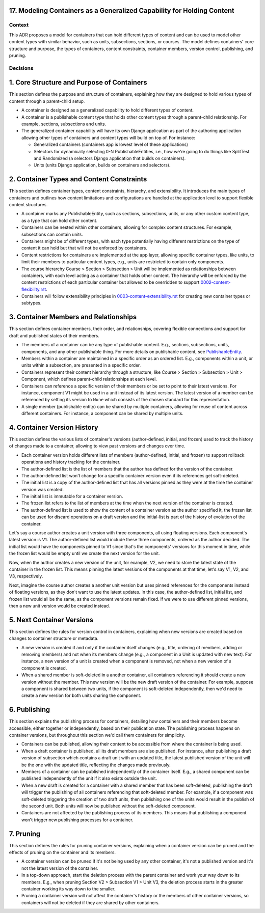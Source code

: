 17. Modeling Containers as a Generalized Capability for Holding Content
========================================================================

Context
-------

This ADR proposes a model for containers that can hold different types of content and can be used to model other content types with similar behavior, such as units, subsections, sections, or courses. The model defines containers' core structure and purpose, the types of containers, content constraints, container members, version control, publishing, and pruning.

Decisions
---------

1. Core Structure and Purpose of Containers
===========================================

This section defines the purpose and structure of containers, explaining how they are designed to hold various types of content through a parent-child setup.

- A container is designed as a generalized capability to hold different types of content.
- A container is a publishable content type that holds other content types through a parent-child relationship. For example, sections, subsections and units.
- The generalized container capability will have its own Django application as part of the authoring application allowing other types of containers and content types will build on top of. For instance:

  - Generalized containers (containers app is lowest level of these applications)
  - Selectors for dynamically selecting 0-N PublishableEntities, i.e., how we're going to do things like SplitTest and Randomized (a selectors Django application that builds on containers).
  - Units (units Django application, builds on containers and selectors).

2. Container Types and Content Constraints
==========================================

This section defines container types, content constraints, hierarchy, and extensibility. It introduces the main types of containers and outlines how content limitations and configurations are handled at the application level to support flexible content structures.

- A container marks any PublishableEntity, such as sections, subsections, units, or any other custom content type, as a type that can hold other content.
- Containers can be nested within other containers, allowing for complex content structures. For example, subsections can contain units.
- Containers might be of different types, with each type potentially having different restrictions on the type of content it can hold but that will not be enforced by containers.
- Content restrictions for containers are implemented at the app layer, allowing specific container types, like units, to limit their members to particular content types, e.g., units are restricted to contain only components.
- The course hierarchy Course > Section > Subsection > Unit will be implemented as relationships between containers, with each level acting as a container that holds other content. The hierarchy will be enforced by the content restrictions of each particular container but allowed to be overridden to support `0002-content-flexibility.rst`_.
- Containers will follow extensibility principles in `0003-content-extensibility.rst`_ for creating new container types or subtypes.

3. Container Members and Relationships
=======================================

This section defines container members, their order, and relationships, covering flexible connections and support for draft and published states of their members.

- The members of a container can be any type of publishable content. E.g., sections, subsections, units, components, and any other publishable thing. For more details on publishable content, see `PublishableEntity`_.
- Members within a container are maintained in a specific order as an ordered list. E.g., components within a unit, or units within a subsection, are presented in a specific order.
- Containers represent their content hierarchy through a structure, like Course > Section > Subsection > Unit > Component, which defines parent-child relationships at each level.
- Containers can reference a specific version of their members or be set to point to their latest versions. For instance, component V1 might be used in a unit instead of its latest version. The latest version of a member can be referenced by setting its version to ``None`` which consists of the chosen standard for this representation.
- A single member (publishable entity) can be shared by multiple containers, allowing for reuse of content across different containers. For instance, a component can be shared by multiple units.

4. Container Version History
============================

This section defines the various lists of container's versions (author-defined, initial, and frozen) used to track the history of changes made to a container, allowing to view past versions and changes over time.

- Each container version holds different lists of members (author-defined, initial, and frozen) to support rollback operations and history tracking for the container.
- The author-defined list is the list of members that the author has defined for the version of the container.
- The author-defined list won't change for a specific container version even if its references get soft-deleted.
- The initial list is a copy of the author-defined list that has all versions pinned as they were at the time the container version was created.
- The initial list is immutable for a container version.
- The frozen list refers to the list of members at the time when the next version of the container is created.
- The author-defined list is used to show the content of a container version as the author specified it, the frozen list can be used for discard operations on a draft version and the initial-list is part of the history of evolution of the container.

Let's say a course author creates a unit version with three components, all using floating versions. Each component's latest version is V1. The author-defined list would include these three components, ordered as the author decided. The initial list would have the components pinned to V1 since that's the components' versions for this moment in time, while the frozen list would be empty until we create the next version for the unit.

Now, when the author creates a new version of the unit, for example, V2, we need to store the latest state of the container in the frozen list. This means pinning the latest versions of the components at that time, let's say V1, V2, and V3, respectively.

Next, imagine the course author creates a another unit version but uses pinned references for the components instead of floating versions, as they don't want to use the latest updates. In this case, the author-defined list, initial list, and frozen list would all be the same, as the component versions remain fixed. If we were to use different pinned versions, then a new unit version would be created instead.

5. Next Container Versions
==========================

This section defines the rules for version control in containers, explaining when new versions are created based on changes to container structure or metadata.

- A new version is created if and only if the container itself changes (e.g., title, ordering of members, adding or removing members) and not when its members change (e.g., a component in a Unit is updated with new text). For instance, a new version of a unit is created when a component is removed, not when a new version of a component is created.
- When a shared member is soft-deleted in a another container, all containers referencing it should create a new version without the member. This new version will be the new draft version of the container. For example, suppose a component is shared between two units, if the component is soft-deleted independently, then we'd need to create a new version for both units sharing the component.

6. Publishing
=============

This section explains the publishing process for containers, detailing how containers and their members become accessible, either together or independently, based on their publication state. The publishing process happens on container versions, but throughout this section we'd call them containers for simplicity.

- Containers can be published, allowing their content to be accessible from where the container is being used.
- When a draft container is published, all its draft members are also published. For instance, after publishing a draft version of subsection which contains a draft unit with an updated title, the latest published version of the unit will be the one with the updated title, reflecting the changes made previously.
- Members of a container can be published independently of the container itself. E.g., a shared component can be published independently of the unit if it also exists outside the unit.
- When a new draft is created for a container with a shared member that has been soft-deleted, publishing the draft will trigger the publishing of all containers referencing that soft-deleted member. For example, if a component was soft-deleted triggering the creation of two draft units, then publishing one of the units would result in the publish of the second unit. Both units will now be published without the soft-deleted component.
- Containers are not affected by the publishing process of its members. This means that publishing a component won't trigger new publishing processes for a container.

7. Pruning
==========

This section defines the rules for pruning container versions, explaining when a container version can be pruned and the effects of pruning on the container and its members.

- A container version can be pruned if it's not being used by any other container, it's not a published version and it's not the latest version of the container.
- In a top-down approach, start the deletion process with the parent container and work your way down to its members. E.g., when pruning Section V2 > Subsection V1 > Unit V3, the deletion process starts in the greater container working its way down to the smaller.
- Pruning a container version will not affect the container's history or the members of other container versions, so containers will not be deleted if they are shared by other containers.

.. _0002-content-flexibility.rst: docs/decisions/0002-content-flexibility.rst
.. _0003-content-extensibility.rst: docs/decisions/0003-content-extensibility.rst
.. _PublishableEntity: https://github.com/openedx/openedx-learning/blob/main/openedx_learning/apps/authoring/publishing/models.py#L100-L184
